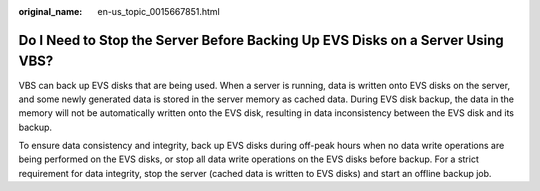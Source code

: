 :original_name: en-us_topic_0015667851.html

.. _en-us_topic_0015667851:

Do I Need to Stop the Server Before Backing Up EVS Disks on a Server Using VBS?
===============================================================================

VBS can back up EVS disks that are being used. When a server is running, data is written onto EVS disks on the server, and some newly generated data is stored in the server memory as cached data. During EVS disk backup, the data in the memory will not be automatically written onto the EVS disk, resulting in data inconsistency between the EVS disk and its backup.

To ensure data consistency and integrity, back up EVS disks during off-peak hours when no data write operations are being performed on the EVS disks, or stop all data write operations on the EVS disks before backup. For a strict requirement for data integrity, stop the server (cached data is written to EVS disks) and start an offline backup job.
